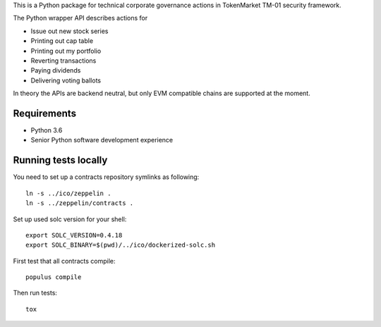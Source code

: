 This is a Python package for technical corporate governance actions in TokenMarket TM-01 security framework.

The Python wrapper API describes actions for

* Issue out new stock series

* Printing out cap table

* Printing out my portfolio

* Reverting transactions

* Paying dividends

* Delivering voting ballots

In theory the APIs are backend neutral, but only EVM compatible chains are supported at the moment.

Requirements
============

* Python 3.6

* Senior Python software development experience

Running tests locally
=====================

You need to set up a contracts repository symlinks as following::

    ln -s ../ico/zeppelin .
    ln -s ../zeppelin/contracts .

Set up used solc version for your shell::

    export SOLC_VERSION=0.4.18
    export SOLC_BINARY=$(pwd)/../ico/dockerized-solc.sh

First test that all contracts compile::

    populus compile

Then run tests::

    tox

